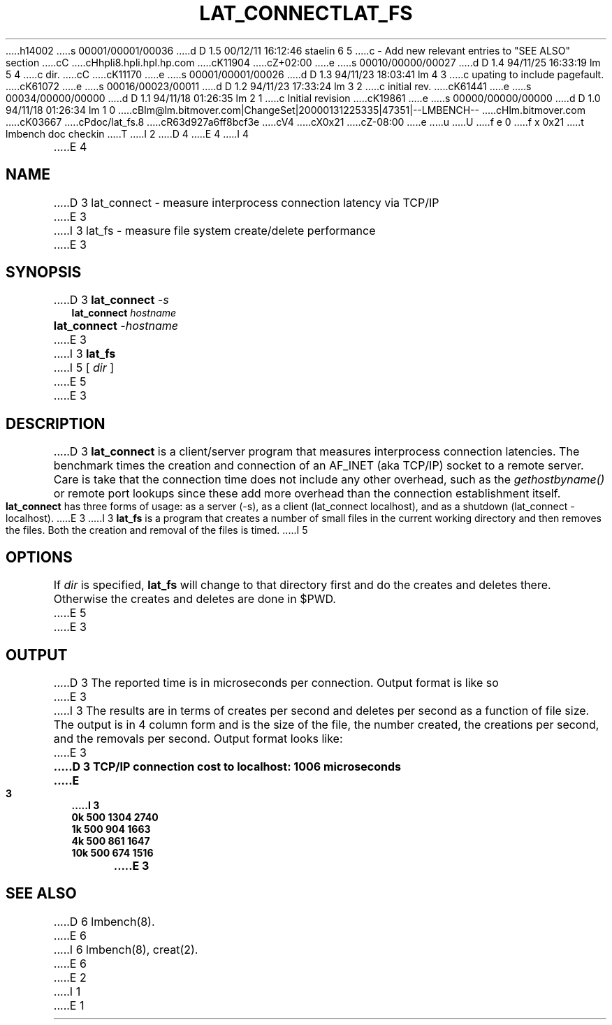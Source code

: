 h14002
s 00001/00001/00036
d D 1.5 00/12/11 16:12:46 staelin 6 5
c - Add new relevant entries to "SEE ALSO" section
cC
cHhpli8.hpli.hpl.hp.com
cK11904
cZ+02:00
e
s 00010/00000/00027
d D 1.4 94/11/25 16:33:19 lm 5 4
c dir.
cC
cK11170
e
s 00001/00001/00026
d D 1.3 94/11/23 18:03:41 lm 4 3
c upating to include pagefault.
cK61072
e
s 00016/00023/00011
d D 1.2 94/11/23 17:33:24 lm 3 2
c initial rev.
cK61441
e
s 00034/00000/00000
d D 1.1 94/11/18 01:26:35 lm 2 1
c Initial revision
cK19861
e
s 00000/00000/00000
d D 1.0 94/11/18 01:26:34 lm 1 0
cBlm@lm.bitmover.com|ChangeSet|20000131225335|47351|--LMBENCH--
cHlm.bitmover.com
cK03667
cPdoc/lat_fs.8
cR63d927a6ff8bcf3e
cV4
cX0x21
cZ-08:00
e
u
U
f e 0
f x 0x21
t
lmbench doc checkin
T
I 2
.\" $Id$
D 4
.TH LAT_CONNECT 8 "$Date$" "(c)1994 Larry McVoy" "LMBENCH"
E 4
I 4
.TH LAT_FS 8 "$Date$" "(c)1994 Larry McVoy" "LMBENCH"
E 4
.SH NAME
D 3
lat_connect \- measure interprocess connection latency via TCP/IP
E 3
I 3
lat_fs \- measure file system create/delete performance
E 3
.SH SYNOPSIS
D 3
.B lat_connect
.I -s
.sp .5
.B lat_connect
.I hostname
.sp .5
.B lat_connect
.I -hostname
E 3
I 3
.B lat_fs
I 5
[
.I dir
]
E 5
E 3
.SH DESCRIPTION
D 3
.B lat_connect
is a client/server program that measures interprocess
connection latencies.   The benchmark times the creation and connection of
an AF_INET (aka TCP/IP) socket to a remote server.  Care is take that the
connection time does not include any other overhead, such as the
\fIgethostbyname()\fP or remote port lookups since these add more overhead
than the connection establishment itself.
.LP
.B lat_connect
has three forms of usage: as a server (-s), as a client (lat_connect localhost),
and as a shutdown (lat_connect -localhost).
E 3
I 3
.B lat_fs
is a program that creates a number of small files in the current working
directory and then removes the files.  Both the creation and removal of 
the files is timed.
I 5
.SH OPTIONS
If
.I dir
is specified,
.B lat_fs
will change to that directory first and do the creates and deletes there.
Otherwise the creates and deletes are done in $PWD.
E 5
E 3
.SH OUTPUT
D 3
The reported time is in microseconds per connection.
Output format is like so
E 3
I 3
The results are in terms of creates per second and deletes per second
as a function of file size.  The output is in 4 column form and is the
size of the file, the number created, the creations per second, and the
removals per second.  Output format looks like:
E 3
.sp
.ft CB
D 3
TCP/IP connection cost to localhost: 1006 microseconds
E 3
I 3
.nf
0k      500     1304    2740
1k      500     904     1663
4k      500     861     1647
10k     500     674     1516
.fi
E 3
.ft
.SH "SEE ALSO"
D 6
lmbench(8).
E 6
I 6
lmbench(8), creat(2).
E 6
E 2
I 1
E 1
